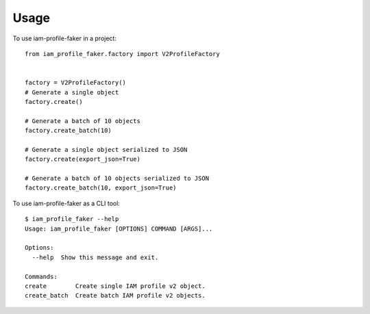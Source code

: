 =====
Usage
=====

To use iam-profile-faker in a project::

    from iam_profile_faker.factory import V2ProfileFactory


    factory = V2ProfileFactory()
    # Generate a single object
    factory.create()

    # Generate a batch of 10 objects
    factory.create_batch(10)

    # Generate a single object serialized to JSON
    factory.create(export_json=True)

    # Generate a batch of 10 objects serialized to JSON
    factory.create_batch(10, export_json=True)


To use iam-profile-faker as a CLI tool::

    $ iam_profile_faker --help
    Usage: iam_profile_faker [OPTIONS] COMMAND [ARGS]...

    Options:
      --help  Show this message and exit.

    Commands:
    create        Create single IAM profile v2 object.
    create_batch  Create batch IAM profile v2 objects.
